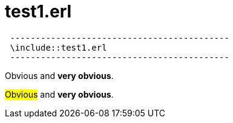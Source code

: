 = test1.erl


[source,erlang]
 -------------------------------------------
 \include::test1.erl
 -------------------------------------------


[red]#Obvious# and [big red yellow-background]*very obvious*.

#Obvious# and *very obvious*.




